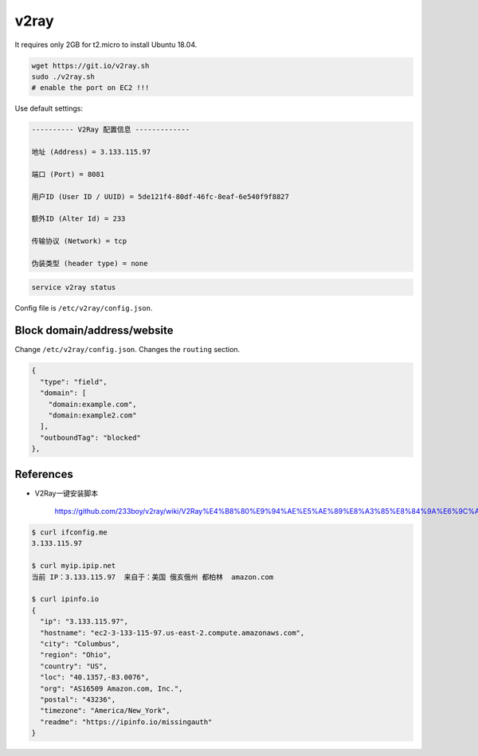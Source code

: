 
v2ray
=====

It requires only 2GB for t2.micro to install Ubuntu 18.04.

.. code-block::

  wget https://git.io/v2ray.sh
  sudo ./v2ray.sh
  # enable the port on EC2 !!!

Use default settings:

.. code-block::

    ---------- V2Ray 配置信息 -------------

    地址 (Address) = 3.133.115.97

    端口 (Port) = 8081

    用户ID (User ID / UUID) = 5de121f4-80df-46fc-8eaf-6e540f9f8827

    额外ID (Alter Id) = 233

    传输协议 (Network) = tcp

    伪装类型 (header type) = none


.. code-block::

  service v2ray status

Config file is ``/etc/v2ray/config.json``.

Block domain/address/website
-----------------------------

Change ``/etc/v2ray/config.json``. Changes the ``routing`` section.

.. code-block::

  {
    "type": "field",
    "domain": [
      "domain:example.com",
      "domain:example2.com"
    ],
    "outboundTag": "blocked"
  },

References
----------

- V2Ray一键安装脚本

    `<https://github.com/233boy/v2ray/wiki/V2Ray%E4%B8%80%E9%94%AE%E5%AE%89%E8%A3%85%E8%84%9A%E6%9C%AC>`_



.. code-block::

  $ curl ifconfig.me
  3.133.115.97

  $ curl myip.ipip.net
  当前 IP：3.133.115.97  来自于：美国 俄亥俄州 都柏林  amazon.com

  $ curl ipinfo.io
  {
    "ip": "3.133.115.97",
    "hostname": "ec2-3-133-115-97.us-east-2.compute.amazonaws.com",
    "city": "Columbus",
    "region": "Ohio",
    "country": "US",
    "loc": "40.1357,-83.0076",
    "org": "AS16509 Amazon.com, Inc.",
    "postal": "43236",
    "timezone": "America/New_York",
    "readme": "https://ipinfo.io/missingauth"
  }
